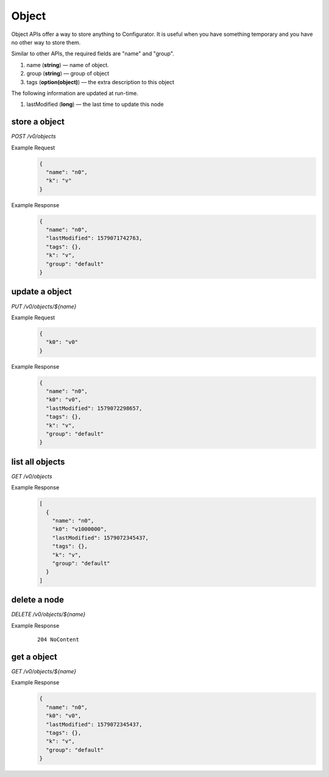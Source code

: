 ..
.. Copyright 2019 is-land
..
.. Licensed under the Apache License, Version 2.0 (the "License");
.. you may not use this file except in compliance with the License.
.. You may obtain a copy of the License at
..
..     http://www.apache.org/licenses/LICENSE-2.0
..
.. Unless required by applicable law or agreed to in writing, software
.. distributed under the License is distributed on an "AS IS" BASIS,
.. WITHOUT WARRANTIES OR CONDITIONS OF ANY KIND, either express or implied.
.. See the License for the specific language governing permissions and
.. limitations under the License.
..

.. _rest-objects:

Object
======

Object APIs offer a way to store anything to Configurator. It is useful when you have something temporary and you have
no other way to store them.

Similar to other APIs, the required fields are "name" and "group".

#. name (**string**) — name of object.
#. group (**string**) — group of object
#. tags (**option(object)**) — the extra description to this object

The following information are updated at run-time.

#. lastModified (**long**) — the last time to update this node


store a object
--------------

*POST /v0/objects*

Example Request
  .. code-block:: json

     {
       "name": "n0",
       "k": "v"
     }

Example Response
  .. code-block:: json

    {
      "name": "n0",
      "lastModified": 1579071742763,
      "tags": {},
      "k": "v",
      "group": "default"
    }

update a object
---------------

*PUT /v0/objects/${name}*

Example Request
  .. code-block:: json

     {
       "k0": "v0"
     }

Example Response
  .. code-block:: json

    {
      "name": "n0",
      "k0": "v0",
      "lastModified": 1579072298657,
      "tags": {},
      "k": "v",
      "group": "default"
    }

list all objects
----------------

*GET /v0/objects*

Example Response
  .. code-block:: json

    [
      {
        "name": "n0",
        "k0": "v1000000",
        "lastModified": 1579072345437,
        "tags": {},
        "k": "v",
        "group": "default"
      }
    ]

delete a node
-------------

*DELETE /v0/objects/${name}*

Example Response
  ::

     204 NoContent

get a object
------------

*GET /v0/objects/${name}*

Example Response
  .. code-block:: json

    {
      "name": "n0",
      "k0": "v0",
      "lastModified": 1579072345437,
      "tags": {},
      "k": "v",
      "group": "default"
    }